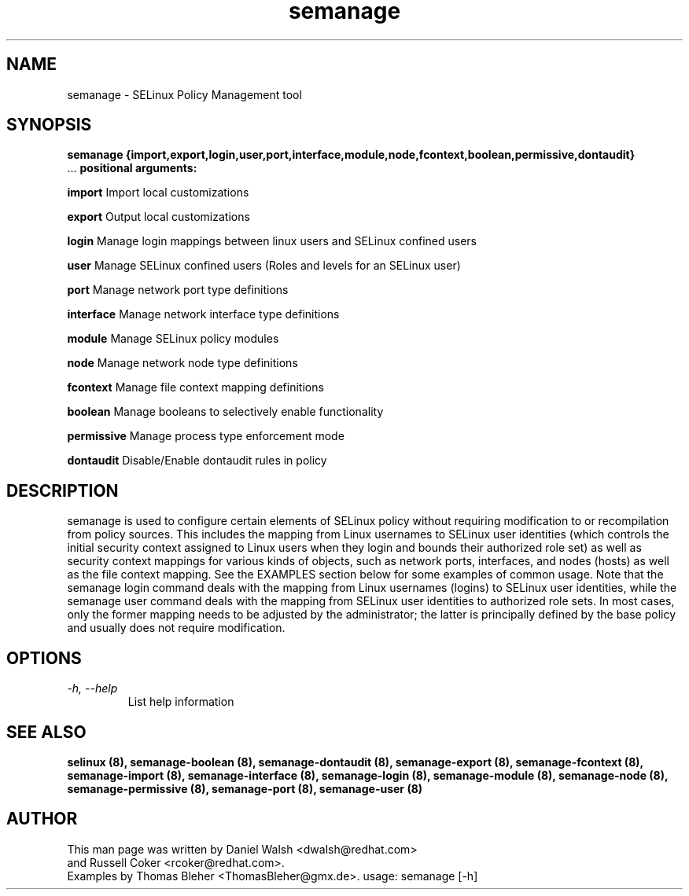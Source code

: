 .TH "semanage" "8" "20100223" "" ""
.SH "NAME"
semanage \- SELinux Policy Management tool

.SH "SYNOPSIS"
.B semanage                {import,export,login,user,port,interface,module,node,fcontext,boolean,permissive,dontaudit}
                ...
.B positional arguments:

.B    import
Import local customizations

.B    export
Output local customizations

.B    login
Manage login mappings between linux users and SELinux confined users

.B    user
Manage SELinux confined users (Roles and levels for an SELinux user)

.B    port
Manage network port type definitions

.B    interface
Manage network interface type definitions

.B    module
Manage SELinux policy modules

.B    node
Manage network node type definitions

.B    fcontext
Manage file context mapping definitions

.B    boolean
Manage booleans to selectively enable functionality

.B    permissive
Manage process type enforcement mode

.B    dontaudit
Disable/Enable dontaudit rules in policy

.SH "DESCRIPTION"
semanage is used to configure certain elements of
SELinux policy without requiring modification to or recompilation
from policy sources.  This includes the mapping from Linux usernames
to SELinux user identities (which controls the initial security context
assigned to Linux users when they login and bounds their authorized role set)
as well as security context mappings for various kinds of objects, such
as network ports, interfaces, and nodes (hosts) as well as the file
context mapping. See the EXAMPLES section below for some examples
of common usage.  Note that the semanage login command deals with the
mapping from Linux usernames (logins) to SELinux user identities,
while the semanage user command deals with the mapping from SELinux
user identities to authorized role sets.  In most cases, only the
former mapping needs to be adjusted by the administrator; the latter
is principally defined by the base policy and usually does not require
modification.

.SH "OPTIONS"
.TP
.I                \-h, \-\-help
List help information

.SH "SEE ALSO"
.B selinux (8),
.B semanage-boolean (8),
.B semanage-dontaudit (8),
.B semanage-export (8),
.B semanage-fcontext (8),
.B semanage-import (8),
.B semanage-interface (8),
.B semanage-login (8),
.B semanage-module (8),
.B semanage-node (8),
.B semanage-permissive (8),
.B semanage-port (8),
.B semanage-user (8)

.SH "AUTHOR"
This man page was written by Daniel Walsh <dwalsh@redhat.com>
.br
and Russell Coker <rcoker@redhat.com>.
.br
Examples by Thomas Bleher <ThomasBleher@gmx.de>.
usage: semanage [\-h]
